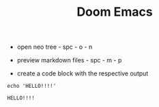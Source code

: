 #+TITLE: Doom Emacs


- open neo tree - spc - o - n

- preview markdown files - spc - m - p

- create a code block with the respective output

#+name: block-1
#+BEGIN_SRC shell
echo 'HELLO!!!!'
#+END_SRC

#+RESULTS: block-1
: HELLO!!!!
